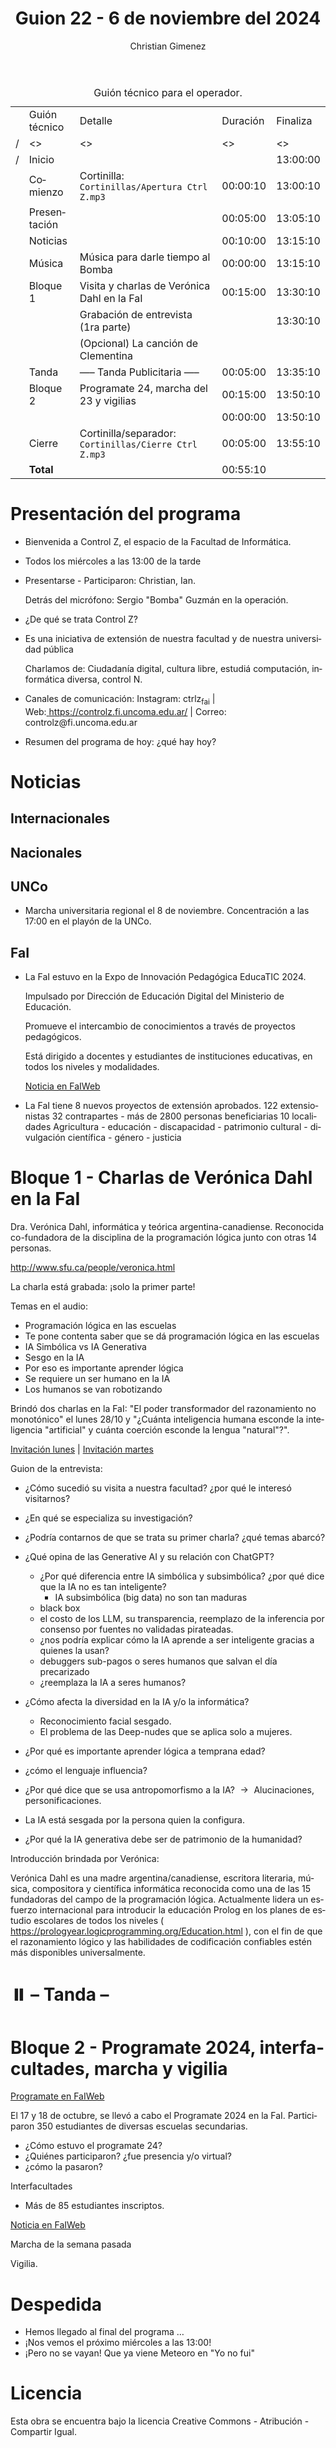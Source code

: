 #+title: Guion 22 - 6 de noviembre del 2024

#+HTML: <main>

#+caption: Guión técnico para el operador.
|   | Guión técnico | Detalle                                             | Duración | Finaliza |
| / | <>            | <>                                                  |       <> |       <> |
| / | Inicio        |                                                     |          | 13:00:00 |
|---+---------------+-----------------------------------------------------+----------+----------|
|   | Comienzo      | Cortinilla: =Cortinillas/Apertura Ctrl Z.mp3=         | 00:00:10 | 13:00:10 |
|   | Presentación  |                                                     | 00:05:00 | 13:05:10 |
|---+---------------+-----------------------------------------------------+----------+----------|
|   | Noticias      |                                                     | 00:10:00 | 13:15:10 |
|---+---------------+-----------------------------------------------------+----------+----------|
|   | Música        | Música para darle tiempo al Bomba \bomb{}                | 00:00:00 | 13:15:10 |
|---+---------------+-----------------------------------------------------+----------+----------|
|   | Bloque 1      | Visita y charlas de Verónica Dahl en la FaI         | 00:15:00 | 13:30:10 |
|   |               | \play{} Grabación de entrevista (1ra parte)               |          | 13:30:10 |
|   |               | \play{} (Opcional) La canción de Clementina               |          |          |
|---+---------------+-----------------------------------------------------+----------+----------|
|   | \pausebutton{} Tanda       | ----- Tanda Publicitaria -----                      | 00:05:00 | 13:35:10 |
|---+---------------+-----------------------------------------------------+----------+----------|
|   | Bloque 2      | Programate 24, marcha del 23 y vigilias             | 00:15:00 | 13:50:10 |
|   |               |                                                     | 00:00:00 | 13:50:10 |
|---+---------------+-----------------------------------------------------+----------+----------|
|   | Cierre        | Cortinilla/separador: =Cortinillas/Cierre Ctrl Z.mp3= | 00:05:00 | 13:55:10 |
|---+---------------+-----------------------------------------------------+----------+----------|
|---+---------------+-----------------------------------------------------+----------+----------|
|   | *Total*         |                                                     | 00:55:10 |          |
#+TBLFM: @4$5..@14$5=$4 + @-1$5;T::@15$4='(apply '+ '(@4$4..@14$4));T

* Presentación del programa
- Bienvenida a Control Z, el espacio de la Facultad de Informática.
- Todos los miércoles a las 13:00 de la tarde
- Presentarse - Participaron: Christian, Ian.
  
  Detrás del micrófono: Sergio "Bomba" Guzmán en la operación.
  
- ¿De qué se trata Control Z?

- Es una iniciativa de extensión de nuestra facultad y de nuestra
  universidad pública
  
  Charlamos de: Ciudadanía digital, cultura libre, estudiá computación,
  informática diversa, control N.

- Canales de comunicación: Instagram: ctrlz_fai |
  Web:[[https://www.google.com/url?q=https://controlz.fi.uncoma.edu.ar/&sa=D&source=editors&ust=1710886972631607&usg=AOvVaw0Nd3amx84NFOIIJmebjzYD][ ]][[https://www.google.com/url?q=https://controlz.fi.uncoma.edu.ar/&sa=D&source=editors&ust=1710886972631851&usg=AOvVaw2WckiSK9W10CI0pP35EAyw][https://controlz.fi.uncoma.edu.ar/]] |
  Correo: controlz@fi.uncoma.edu.ar
- Resumen del programa de hoy: ¿qué hay hoy?

* Noticias
** Internacionales
** Nacionales
** UNCo
- Marcha universitaria regional el 8 de noviembre. Concentración a las 17:00 en el playón de la UNCo.
   
** FaI
   

- La FaI estuvo en la Expo de Innovación Pedagógica EducaTIC 2024.

  Impulsado por Dirección de Educación Digital del Ministerio de Educación.

  Promueve el intercambio de conocimientos a través de proyectos pedagógicos.

  Está dirigido a docentes y estudiantes de instituciones educativas, en todos los niveles y modalidades.

  [[https://www.fi.uncoma.edu.ar/index.php/novedades/la-facultad-de-informatica-presente-en-la-expo-de-innovacion-pedagogica-educatic-2024/][Noticia en FaIWeb]]
  
- La FaI tiene 8 nuevos proyectos de extensión aprobados.
  122 extensionistas
  32 contrapartes - más de 2800 personas beneficiarias
  10 localidades
  Agricultura - educación - discapacidad - patrimonio cultural - divulgación científica - género - justicia

 

* Bloque 1 - Charlas de Verónica Dahl en la FaI

Dra. Verónica Dahl, informática y teórica argentina-canadiense. Reconocida co-fundadora de la disciplina de la programación lógica junto con otras 14 personas.

http://www.sfu.ca/people/veronica.html

\play{} La charla está grabada: ¡solo la primer parte!

Temas en el audio:

- Programación lógica en las escuelas  
- Te pone contenta saber que se dá programación lógica en las escuelas
- IA Simbólica vs IA Generativa
- Sesgo en la IA
- Por eso es importante aprender lógica
- Se requiere un ser humano en la IA
- Los humanos se van robotizando

Brindó dos charlas en la FaI: "El poder transformador del razonamiento no monotónico" el lunes 28/10 y "¿Cuánta inteligencia humana esconde la inteligencia "artificial" y cuánta coerción esconde la lengua "natural"?".

[[https://www.fi.uncoma.edu.ar/index.php/novedades/invitacion-a-la-charla-de-la-dra-veronica-dahl-el-poder-transformador-del-razonamiento-no-monotonico-lunes-28-de-octubre/][Invitación lunes]] | [[https://www.fi.uncoma.edu.ar/index.php/uncategorized/invitacion-a-charla-de-la-dra-veronica-dahl-cuanta-inteligencia-humana-esconde-la-inteligencia-artificial-y-cuanta-coercion-esconde-la-lengua-natural-martes-2/][Invitación martes]] 

Guion de la entrevista:

- ¿Cómo sucedió su visita a nuestra facultad? ¿por qué le interesó visitarnos?
- ¿En qué se especializa su investigación?
- ¿Podría contarnos de que se trata su primer charla? ¿qué temas abarcó?
- ¿Qué opina de las Generative AI y su relación con ChatGPT?
  - ¿Por qué diferencia entre IA simbólica y subsimbólica? ¿por qué dice que la IA no es tan inteligente?
    - IA subsimbólica (big data) no son tan maduras
  - black box
  - el costo de los LLM, su transparencia, reemplazo de la inferencia por consenso por fuentes no validadas pirateadas.
  - ¿nos podría explicar cómo la IA aprende a ser inteligente gracias a quienes la usan?
  - debuggers sub-pagos o seres humanos que salvan el día precarizado
  - ¿reemplaza la IA a seres humanos?
- ¿Cómo afecta la diversidad en la IA y/o la informática?
  - Reconocimiento facial sesgado.
  - El problema de las Deep-nudes que se aplica solo a mujeres.
- ¿Por qué es importante aprender lógica a temprana edad?
  
- ¿cómo el lenguaje influencia?
- ¿Por qué dice que se usa antropomorfismo a la IA? \to{} Alucinaciones, personificaciones.
- La IA está sesgada por la persona quien la configura.
- ¿Por qué la IA generativa debe ser de patrimonio de la humanidad?
 
Introducción brindada por Verónica:

Verónica Dahl es una madre argentina/canadiense, escritora literaria, música, compositora y científica informática reconocida como una de las 15 fundadoras del campo de la programación lógica. Actualmente lidera un esfuerzo internacional para introducir la educación Prolog en los planes de estudio escolares de todos los niveles ( https://prologyear.logicprogramming.org/Education.html ), con el fin de que el razonamiento lógico y las habilidades de codificación confiables estén más disponibles universalmente.

# Nos encontramos con Verónica Dahl. Madre argentina/canadiense, escritora literaria, música, compositora y científica informática. Es reconocida por ser una de las 15 fundadoras del campo de la programación lógica. Actualmente lidera un esfuerzo internacional para introducir la educación Prolog y el razonamiento lógico en todos los niveles escolares.

* ⏸️ -- Tanda --
* Bloque 2 - Programate 2024, interfacultades, marcha y vigilia

[[https://www.fi.uncoma.edu.ar/index.php/novedades/programate-24-un-espacio-para-aprender-jugar-y-programar/][Programate en FaIWeb]]

El 17 y 18 de octubre, se llevó a cabo el Programate 2024 en la FaI. Participaron 350 estudiantes de diversas escuelas secundarias.

- ¿Cómo estuvo el programate 24?
- ¿Quiénes participaron? ¿fue presencia y/o virtual?
- ¿cómo la pasaron?

Interfacultades

- Más de 85 estudiantes inscriptos.
[[https://www.fi.uncoma.edu.ar/index.php/novedades/juegos-deportivos-interfacultades-2024-2/][Noticia en FaIWeb]]


Marcha de la semana pasada

Vigilia.


* Despedida
- Hemos llegado al final del programa ...
- ¡Nos vemos el próximo miércoles a las 13:00!
- ¡Pero no se vayan! Que ya viene Meteoro en "Yo no fui"

* Licencia
Esta obra se encuentra bajo la licencia Creative Commons - Atribución - Compartir Igual.

#+HTML: </main>

* Meta     :noexport:

# ----------------------------------------------------------------------
#+SUBTITLE:
#+AUTHOR: Christian Gimenez
#+EMAIL:
#+DESCRIPTION: 
#+KEYWORDS: 
#+COLUMNS: %40ITEM(Task) %17Effort(Estimated Effort){:} %CLOCKSUM

#+STARTUP: inlineimages hidestars content hideblocks entitiespretty
#+STARTUP: indent fninline latexpreview

#+OPTIONS: H:3 num:t toc:t \n:nil @:t ::t |:t ^:{} -:t f:t *:t <:t
#+OPTIONS: TeX:t LaTeX:t skip:nil d:nil todo:t pri:nil tags:not-in-toc
#+OPTIONS: tex:imagemagick

#+TODO: TODO(t!) CURRENT(c!) PAUSED(p!) | DONE(d!) CANCELED(C!@)

# -- Export
#+LANGUAGE: es
#+EXPORT_SELECT_TAGS: export
#+EXPORT_EXCLUDE_TAGS: noexport
# #+export_file_name: 

# -- HTML Export
#+INFOJS_OPT: view:info toc:t ftoc:t ltoc:t mouse:underline buttons:t path:libs/org-info.js
#+XSLT:

# -- For ox-twbs or HTML Export
# #+HTML_HEAD: <link href="libs/bootstrap.min.css" rel="stylesheet">
# -- -- LaTeX-CSS
# #+HTML_HEAD: <link href="css/style-org.css" rel="stylesheet">

# #+HTML_HEAD: <script src="libs/jquery.min.js"></script> 
# #+HTML_HEAD: <script src="libs/bootstrap.min.js"></script>

#+HTML_HEAD_EXTRA: <link href="../css/guiones-2024.css" rel="stylesheet">

# -- LaTeX Export
# #+LATEX_CLASS: article
#+latex_compiler: lualatex
# #+latex_class_options: [12pt, twoside]

#+latex_header: \usepackage{csquotes}
# #+latex_header: \usepackage[spanish]{babel}
# #+latex_header: \usepackage[margin=2cm]{geometry}
# #+latex_header: \usepackage{fontspec}
#+latex_header: \usepackage{emoji}
# -- biblatex
#+latex_header: \usepackage[backend=biber, style=alphabetic, backref=true]{biblatex}
#+latex_header: \addbibresource{tangled/biblio.bib}
# -- -- Tikz
# #+LATEX_HEADER: \usepackage{tikz}
# #+LATEX_HEADER: \usetikzlibrary{arrows.meta}
# #+LATEX_HEADER: \usetikzlibrary{decorations}
# #+LATEX_HEADER: \usetikzlibrary{decorations.pathmorphing}
# #+LATEX_HEADER: \usetikzlibrary{shapes.geometric}
# #+LATEX_HEADER: \usetikzlibrary{shapes.symbols}
# #+LATEX_HEADER: \usetikzlibrary{positioning}
# #+LATEX_HEADER: \usetikzlibrary{trees}

# #+LATEX_HEADER_EXTRA:

# --  Info Export
#+TEXINFO_DIR_CATEGORY: A category
#+TEXINFO_DIR_TITLE: Guiones: (Guion)
#+TEXINFO_DIR_DESC: One line description.
#+TEXINFO_PRINTED_TITLE: Guiones
#+TEXINFO_FILENAME: Guion.info


# Local Variables:
# org-hide-emphasis-markers: t
# org-use-sub-superscripts: "{}"
# fill-column: 80
# visual-line-fringe-indicators: t
# ispell-local-dictionary: "british"
# org-latex-default-figure-position: "tbp"
# End:

